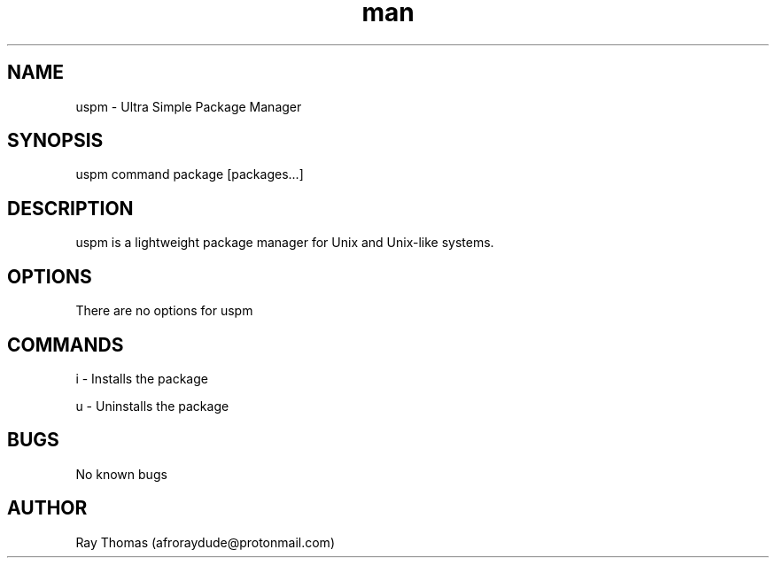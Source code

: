 .\" Manpage for uspm.
.\" Contact afroraydude@protonmail.com to correct errors or typos.
.TH man 8 "03 Aug 2020" "1.2.2" "uspm man page"
.SH NAME
uspm \- Ultra Simple Package Manager
.SH SYNOPSIS
uspm command package [packages...]
.SH DESCRIPTION
uspm is a lightweight package manager for Unix and Unix-like systems. 
.SH OPTIONS
There are no options for uspm
.SH COMMANDS
i - Installs the package

u - Uninstalls the package
.SH BUGS
No known bugs
.SH AUTHOR
Ray Thomas (afroraydude@protonmail.com)
